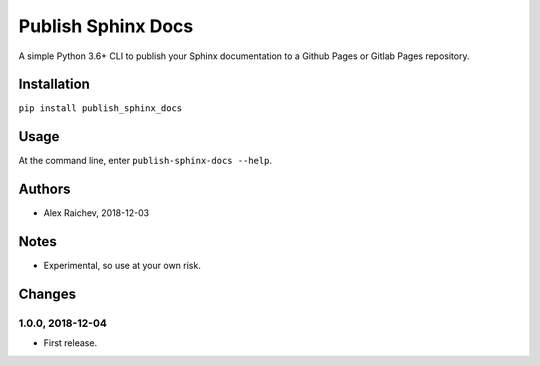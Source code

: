 Publish Sphinx Docs
********************
A simple Python 3.6+ CLI to publish your Sphinx documentation to a
Github Pages or Gitlab Pages repository.


Installation
=============
``pip install publish_sphinx_docs``


Usage
=====
At the command line, enter ``publish-sphinx-docs --help``.


Authors
========
- Alex Raichev, 2018-12-03


Notes
=====
- Experimental, so use at your own risk.


Changes
=======

1.0.0, 2018-12-04
------------------
- First release.
